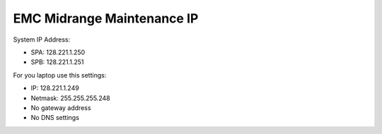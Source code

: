 .. index:: emc, maintenance

.. _emc-maintenance-ip:

EMC Midrange Maintenance IP
===========================

System IP Address:

-  SPA: 128.221.1.250
-  SPB: 128.221.1.251

For you laptop use this settings:

-  IP: 128.221.1.249
-  Netmask: 255.255.255.248
-  No gateway address
-  No DNS settings
